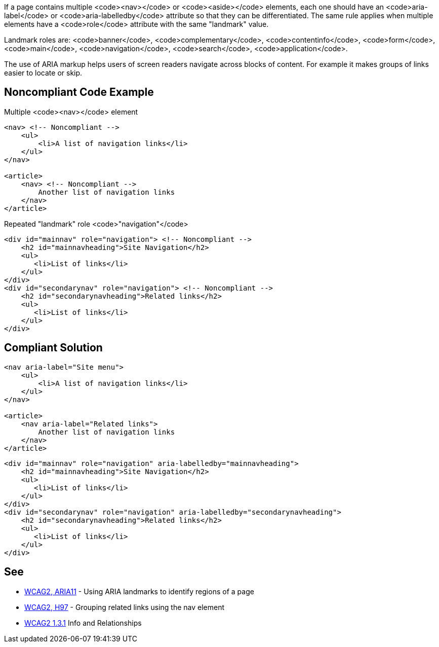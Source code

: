 If a page contains multiple <code><nav></code> or <code><aside></code> elements, each one should have an <code>aria-label</code> or <code>aria-labelledby</code> attribute so that they can be differentiated. The same rule applies when multiple elements have a <code>role</code> attribute with the same "landmark" value.

Landmark roles are: <code>banner</code>, <code>complementary</code>, <code>contentinfo</code>, <code>form</code>, <code>main</code>, <code>navigation</code>, <code>search</code>, <code>application</code>. 

The use of ARIA markup helps users of screen readers navigate across blocks of content. For example it makes groups of links easier to locate or skip.


== Noncompliant Code Example

Multiple <code><nav></code> element

----
<nav> <!-- Noncompliant -->
    <ul>
        <li>A list of navigation links</li>
    </ul>
</nav>

<article>
    <nav> <!-- Noncompliant -->
        Another list of navigation links
    </nav>
</article>
----
Repeated "landmark" role <code>"navigation"</code>

----
<div id="mainnav" role="navigation"> <!-- Noncompliant -->
    <h2 id="mainnavheading">Site Navigation</h2>
    <ul>
       <li>List of links</li> 
    </ul>
</div>
<div id="secondarynav" role="navigation"> <!-- Noncompliant -->
    <h2 id="secondarynavheading">Related links</h2>
    <ul>
       <li>List of links</li>
    </ul>
</div>
----


== Compliant Solution

----
<nav aria-label="Site menu">
    <ul>
        <li>A list of navigation links</li>
    </ul>
</nav>

<article>
    <nav aria-label="Related links">
        Another list of navigation links
    </nav>
</article>
----

----
<div id="mainnav" role="navigation" aria-labelledby="mainnavheading">
    <h2 id="mainnavheading">Site Navigation</h2>
    <ul>
       <li>List of links</li> 
    </ul>
</div>
<div id="secondarynav" role="navigation" aria-labelledby="secondarynavheading">
    <h2 id="secondarynavheading">Related links</h2>
    <ul>
       <li>List of links</li>
    </ul>
</div>
----


== See

* https://www.w3.org/TR/WCAG20-TECHS/ARIA11.html[WCAG2, ARIA11] - Using ARIA landmarks to identify regions of a page
* https://www.w3.org/TR/WCAG20-TECHS/H97.html[WCAG2, H97] - Grouping related links using the nav element
* https://www.w3.org/WAI/WCAG21/quickref/?versions=2.0&showtechniques=131#qr-content-structure-separation-programmatic[WCAG2 1.3.1] Info and Relationships


